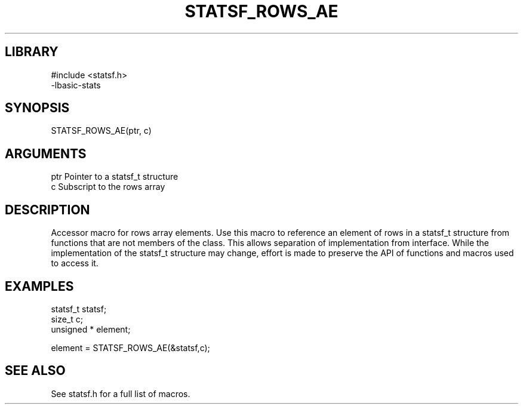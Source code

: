 \" Generated by /usr/local/bin/auto-gen-get-set
.TH STATSF_ROWS_AE 3

.SH LIBRARY
.nf
.na
#include <statsf.h>
-lbasic-stats
.ad
.fi

\" Convention:
\" Underline anything that is typed verbatim - commands, etc.
.SH SYNOPSIS
.PP
.nf 
.na
STATSF_ROWS_AE(ptr, c)
.ad
.fi

.SH ARGUMENTS
.nf
.na
ptr             Pointer to a statsf_t structure
c               Subscript to the rows array
.ad
.fi

.SH DESCRIPTION

Accessor macro for rows array elements.  Use this macro to reference
an element of rows in a statsf_t structure from functions
that are not members of the class.
This allows separation of implementation from interface.  While the
implementation of the statsf_t structure may change, effort is made to
preserve the API of functions and macros used to access it.

.SH EXAMPLES

.nf
.na
statsf_t        statsf;
size_t          c;
unsigned *      element;

element = STATSF_ROWS_AE(&statsf,c);
.ad
.fi

.SH SEE ALSO

See statsf.h for a full list of macros.
